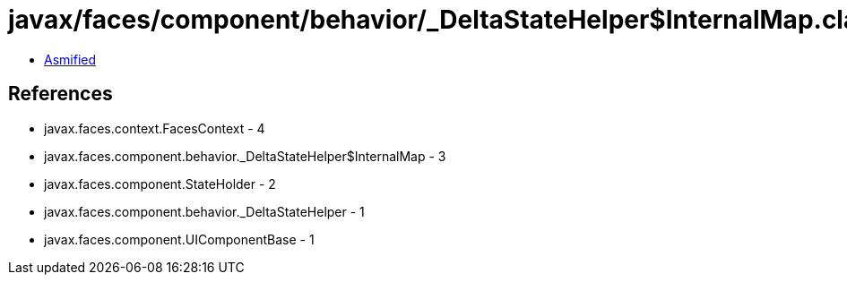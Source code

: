 = javax/faces/component/behavior/_DeltaStateHelper$InternalMap.class

 - link:_DeltaStateHelper$InternalMap-asmified.java[Asmified]

== References

 - javax.faces.context.FacesContext - 4
 - javax.faces.component.behavior._DeltaStateHelper$InternalMap - 3
 - javax.faces.component.StateHolder - 2
 - javax.faces.component.behavior._DeltaStateHelper - 1
 - javax.faces.component.UIComponentBase - 1
